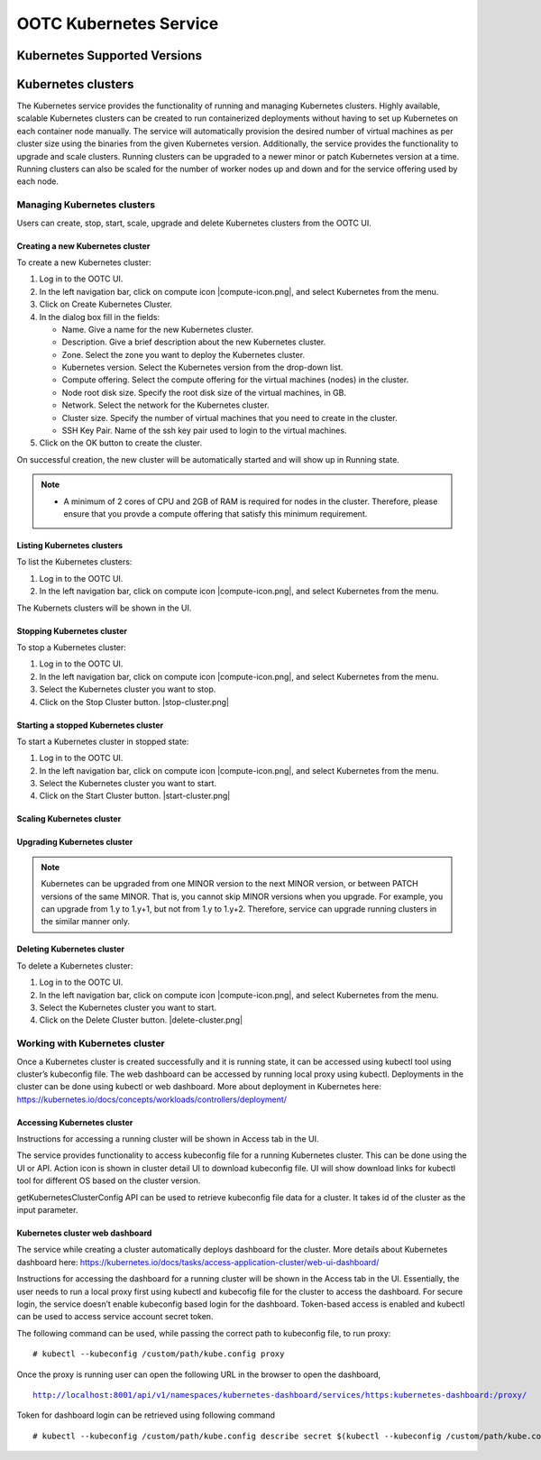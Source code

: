 .. 
   "Option One Technologies Cloud" (OOTC) documentation.

OOTC Kubernetes Service
==============================

Kubernetes Supported Versions
------------------------------

..
   @Question: The CloudStack docs request the users to download a Kubernetes ISO from 
   CloudStack. How are we going to handle this?

Kubernetes clusters
--------------------

The Kubernetes service provides the functionality of running and managing Kubernetes clusters. Highly available, scalable Kubernetes clusters can be created to run containerized deployments without having to set up Kubernetes on each container node manually. The service will automatically provision the desired number of virtual machines as per cluster size using the binaries from the given Kubernetes version. Additionally, the service provides the functionality to upgrade and scale clusters. Running clusters can be upgraded to a newer minor or patch Kubernetes version at a time. Running clusters can also be scaled for the number of worker nodes up and down and for the service offering used by each node.


Managing Kubernetes clusters
~~~~~~~~~~~~~~~~~~~~~~~~~~~~~

Users can create, stop, start, scale, upgrade and delete Kubernetes clusters from the OOTC UI.

Creating a new Kubernetes cluster
##################################

To create a new Kubernetes cluster:

#. Log in to the OOTC UI.

#. In the left navigation bar, click on compute icon |compute-icon.png|, and select Kubernetes from the menu.

#. Click on Create Kubernetes Cluster.

#. In the dialog box fill in the fields:

   - Name. Give a name for the new Kubernetes cluster.

   - Description. Give a brief description about the new Kubernetes cluster.

   - Zone. Select the zone you want to deploy the Kubernetes cluster.

   - Kubernetes version. Select the Kubernetes version from the drop-down list.

   - Compute offering. Select the compute offering for the virtual machines (nodes) in the cluster.

   - Node root disk size. Specify the root disk size of the virtual machines, in GB.

   - Network. Select the network for the Kubernetes cluster.

   - Cluster size. Specify the number of virtual machines that you need to create in the cluster.

   - SSH Key Pair. Name of the ssh key pair used to login to the virtual machines.

#. Click on the OK button to create the cluster.

On successful creation, the new cluster will be automatically started and will show up in Running state. 

.. note::
   - A minimum of 2 cores of CPU and 2GB of RAM is required for nodes in the cluster. Therefore, please ensure that you provde a compute offering that satisfy this minimum requirement.

Listing Kubernetes clusters
############################

To list the Kubernetes clusters:

#. Log in to the OOTC UI.

#. In the left navigation bar, click on compute icon |compute-icon.png|, and select Kubernetes from the menu.

The Kubernets clusters will be shown in the UI.

Stopping Kubernetes cluster
############################

To stop a Kubernetes cluster:

#. Log in to the OOTC UI.

#. In the left navigation bar, click on compute icon |compute-icon.png|, and select Kubernetes from the menu.

#. Select the Kubernetes cluster you want to stop.

#. Click on the Stop Cluster button. |stop-cluster.png|


Starting a stopped Kubernetes cluster
######################################

To start a Kubernetes cluster in stopped state:

#. Log in to the OOTC UI.

#. In the left navigation bar, click on compute icon |compute-icon.png|, and select Kubernetes from the menu.

#. Select the Kubernetes cluster you want to start.

#. Click on the Start Cluster button. |start-cluster.png|


Scaling Kubernetes cluster
###########################

..
   @Todo: To be completed, after creating a Kubernetes cluster

Upgrading Kubernetes cluster
#############################

..
   @Todo: To be completed, after creating a Kubernetes cluster

.. note:: Kubernetes can be upgraded from one MINOR version to the next MINOR version, or between PATCH versions of the same MINOR. That is, you cannot skip MINOR versions when you upgrade. For example, you can upgrade from 1.y to 1.y+1, but not from 1.y to 1.y+2. Therefore, service can upgrade running clusters in the similar manner only.

Deleting Kubernetes cluster
############################

To delete a Kubernetes cluster:

#. Log in to the OOTC UI.

#. In the left navigation bar, click on compute icon |compute-icon.png|, and select Kubernetes from the menu.

#. Select the Kubernetes cluster you want to start.

#. Click on the Delete Cluster button. |delete-cluster.png|

Working with Kubernetes cluster
~~~~~~~~~~~~~~~~~~~~~~~~~~~~~~~~

|cks-cluster-details-tab.png|

Once a Kubernetes cluster is created successfully and it is running state, it can be accessed using kubectl tool using cluster’s kubeconfig file. The web dashboard can be accessed by running local proxy using kubectl. Deployments in the cluster can be done using kubectl or web dashboard. More about deployment in Kubernetes here: https://kubernetes.io/docs/concepts/workloads/controllers/deployment/

..
   @Todo: To be updated, after creating a Kubernetes cluster


Accessing Kubernetes cluster
#############################

Instructions for accessing a running cluster will be shown in Access tab in the UI.

The service provides functionality to access kubeconfig file for a running Kubernetes cluster. This can be done using the UI or API. Action icon is shown in cluster detail UI to download kubeconfig file. UI will show download links for kubectl tool for different OS based on the cluster version.

getKubernetesClusterConfig API can be used to retrieve kubeconfig file data for a cluster. It takes id of the cluster as the input parameter.

Kubernetes cluster web dashboard
#################################

The service while creating a cluster automatically deploys dashboard for the cluster. More details about Kubernetes dashboard here: https://kubernetes.io/docs/tasks/access-application-cluster/web-ui-dashboard/

Instructions for accessing the dashboard for a running cluster will be shown in the Access tab in the UI. Essentially, the user needs to run a local proxy first using kubectl and kubecofig file for the cluster to access the dashboard. For secure login, the service doesn’t enable kubeconfig based login for the dashboard. Token-based access is enabled and kubectl can be used to access service account secret token.

|cks-cluster-access-tab.png|

The following command can be used, while passing the correct path to kubeconfig file, to run proxy:

.. parsed-literal::

   # kubectl --kubeconfig /custom/path/kube.config proxy

Once the proxy is running user can open the following URL in the browser to open the dashboard,

.. parsed-literal::

   http://localhost:8001/api/v1/namespaces/kubernetes-dashboard/services/https:kubernetes-dashboard:/proxy/

|cks-cluster-dashboard.png|

Token for dashboard login can be retrieved using following command

.. parsed-literal::

   # kubectl --kubeconfig /custom/path/kube.config describe secret $(kubectl --kubeconfig /custom/path/kube.config get secrets -n kubernetes-dashboard | grep kubernetes-dashboard-token | awk '{print $1}') -n kubernetes-dashboard

..
   @Todo: To be completed, after creating a Kubernetes cluster


.. |cks-add-version-form.png| image:: /_static/images/cks-add-version-form.png
   :alt: Add Kubernetes Supported Version form.
.. |cks-cluster-access-tab.png| image:: /_static/images/cks-cluster-access-tab.png
   :alt: Kubernetes cluster access tab.
.. |cks-cluster-dashboard.png| image:: /_static/images/cks-cluster-dashboard.png
   :alt: Kubernetes cluster dashboard.
.. |cks-cluster-details-tab.png| image:: /_static/images/cks-cluster-details-tab.png
   :alt: Kubernetes details tab.
.. |cks-clusters.png| image:: /_static/images/cks-clusters.png
   :alt: Kubernetes clusters list.
.. |cks-create-cluster-form.png| image:: /_static/images/cks-create-cluster-form.png
   :alt: Create Kubernetes Cluster form.
.. |cks-delete-action.png| image:: /_static/images/cks-delete-action.png
   :alt: Delete action icon.
.. |cks-kube-config-action.png| image:: /_static/images/cks-kube-config-action.png
   :alt: Download kube-config action icon.
.. |cks-scale-action.png| image:: /_static/images/cks-scale-action.png
   :alt: Scale action icon.
.. |cks-scale-cluster-form.png| image:: /_static/images/cks-scale-cluster-form.png
   :alt: Scale Kubernetes Cluster form.
.. |cks-start-action.png| image:: /_static/images/cks-start-action.png
   :alt: Start action icon.
.. |cks-stop-action.png| image:: /_static/images/cks-stop-action.png
   :alt: Stop action icon.
.. |cks-upgrade-action.png| image:: /_static/images/cks-upgrade-action.png
   :alt: Upgrade action icon.
.. |cks-upgrade-cluster-form.png| image:: /_static/images/cks-upgrade-cluster-form.png
   :alt: Upgrade Kubernetes Cluster form.
.. |cks-versions.png| image:: /_static/images/cks-versions.png
   :alt: Supported Kubernetes versions list.
